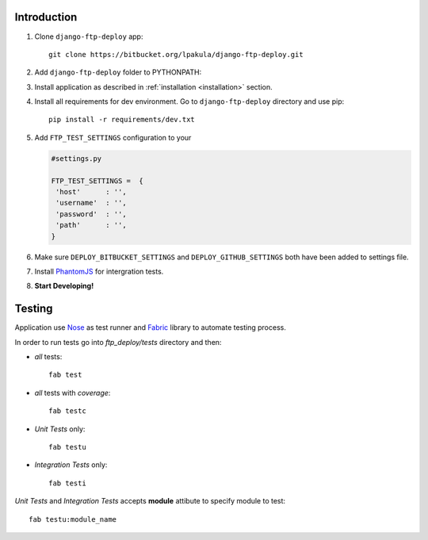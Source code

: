 .. _getinvolved:

Introduction
============

#. Clone ``django-ftp-deploy`` app::

    git clone https://bitbucket.org/lpakula/django-ftp-deploy.git

#. Add ``django-ftp-deploy`` folder to PYTHONPATH:

#. Install application as described in :ref:`installation <installation>` section.

#. Install all requirements for dev environment. Go to ``django-ftp-deploy`` directory and use pip::

     pip install -r requirements/dev.txt

#. Add ``FTP_TEST_SETTINGS`` configuration to your

   .. code-block:: python

       #settings.py

       FTP_TEST_SETTINGS =  {
        'host'      : '',
        'username'  : '',
        'password'  : '',
        'path'      : '',
       }

#. Make sure ``DEPLOY_BITBUCKET_SETTINGS`` and ``DEPLOY_GITHUB_SETTINGS`` both have been added to settings file.

#. Install `PhantomJS <http://phantomjs.org/>`_ for intergration tests.

#. **Start Developing!**


Testing
=======

Application use `Nose <https://nose.readthedocs.org/en/latest/>`_ as test runner and  `Fabric <http://docs.fabfile.org/en/1.8/>`_ library to automate testing process.

In order to run tests go into *ftp_deploy/tests* directory and then:


* *all* tests::

   fab test

* *all* tests with *coverage*::

   fab testc

* *Unit Tests* only::

   fab testu

* *Integration Tests* only::

   fab testi


*Unit Tests* and *Integration Tests* accepts **module** attibute to specify module to test::

   fab testu:module_name
